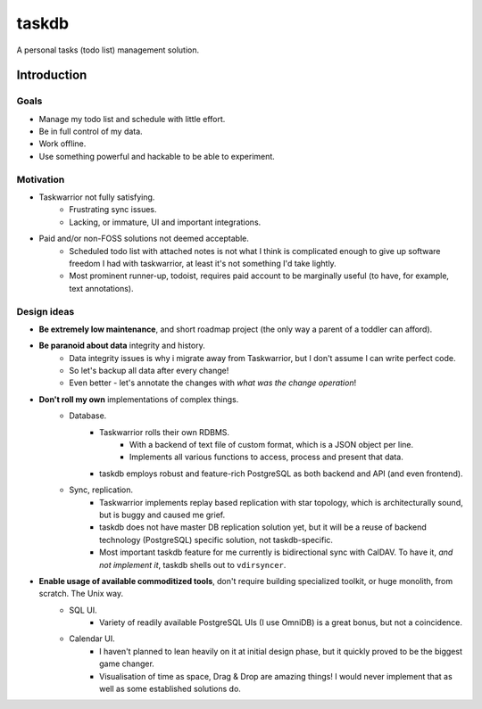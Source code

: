 ******
taskdb
******

A personal tasks (todo list) management solution.

Introduction
############

Goals
=====

* Manage my todo list and schedule with little effort.
* Be in full control of my data.
* Work offline.
* Use something powerful and hackable to be able to experiment.

Motivation
==========

* Taskwarrior not fully satisfying.
    * Frustrating sync issues.
    * Lacking, or immature, UI and important integrations.
* Paid and/or non-FOSS solutions not deemed acceptable.
    * Scheduled todo list with attached notes is not what I think is complicated enough to give up software freedom I had with taskwarrior, at least it's not something I'd take lightly.
    * Most prominent runner-up, todoist, requires paid account to be marginally useful (to have, for example, text annotations).

Design ideas
============

* **Be extremely low maintenance**, and short roadmap project (the only way a parent of a toddler can afford).
* **Be paranoid about data** integrity and history.
    * Data integrity issues is why i migrate away from Taskwarrior, but I don't assume I can write perfect code.
    * So let's backup all data after every change!
    * Even better - let's annotate the changes with *what was the change operation*!
* **Don't roll my own** implementations of complex things.
    * Database.
        * Taskwarrior rolls their own RDBMS.
            * With a backend of text file of custom format, which is a JSON object per line.
            * Implements all various functions to access, process and present that data.
        * taskdb employs robust and feature-rich PostgreSQL as both backend and API (and even frontend).
    * Sync, replication.
        * Taskwarrior implements replay based replication with star topology, which is architecturally sound, but is buggy and caused me grief.
        * taskdb does not have master DB replication solution yet, but it will be a reuse of backend technology (PostgreSQL) specific solution, not taskdb-specific.
        * Most important taskdb feature for me currently is bidirectional sync with CalDAV. To have it, *and not implement it*, taskdb shells out to ``vdirsyncer``.
* **Enable usage of available commoditized tools**, don't require building specialized toolkit, or huge monolith, from scratch. The Unix way.
    * SQL UI.
        * Variety of readily available PostgreSQL UIs (I use OmniDB) is a great bonus, but not a coincidence.
    * Calendar UI.
        * I haven't planned to lean heavily on it at initial design phase, but it quickly proved to be the biggest game changer.
        * Visualisation of time as space, Drag & Drop are amazing things! I would never implement that as well as some established solutions do.
